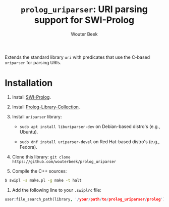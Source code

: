 #+TITLE: ~prolog_uriparser~: URI parsing support for SWI-Prolog
#+AUTHOR: Wouter Beek

Extends the standard library ~uri~ with predicates that use the
C-based ~uriparser~ for parsing URIs.

* Installation

  1. Install [[http://www.swi-prolog.org][SWI-Prolog]].
  2. Install [[https://github.com/wouterbeek.com/Prolog-Library-Collection][Prolog-Library-Collection]].
  3. Install ~uriparser~ library:

     - ~sudo apt install liburiparser-dev~ on Debian-based distro's
       (e.g., Ubuntu).

     - ~sudo dnf install uriparser-devel~ on Red Hat-based distro's
       (e.g., Fedora).

  4. Clone this library: ~git clone https://github.com/wouterbeek/prolog_uriparser~
  5. Compile the C++ sources:

  #+BEGIN_SRC sh
  $ swipl -s make.pl -g make -t halt
  #+END_SRC

  6. Add the following line to your ~.swiplrc~ file:

  #+BEGIN_SRC prolog
  user:file_search_path(library, '/your/path/to/prolog_uriparser/prolog').
  #+END_SRC
